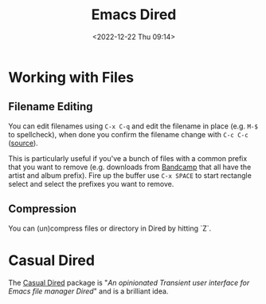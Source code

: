 :PROPERTIES:
:ID:       e2a2ead1-4348-4cc6-9ef1-dd96777aaec8
:mtime:    20240830092356 20231005070522 20231003113848 20230623175141 20230130170006 20230103103313 20221224191223
:ctime:    20221224191223
:END:
#+TITLE: Emacs Dired
#+DATE: <2022-12-22 Thu 09:14>
#+FILETAGS: emacs:dired:files:browsing

* Working with Files

** Filename Editing

You can edit filenames using ~C-x C-q~ and edit the filename in place (e.g. ~M-$~ to spellcheck), when done you confirm
the filename change with ~C-c C-c~ ([[https://mbork.pl/2023-01-30_The_benefits_of_everything_being_a_buffer][source]]).

This is particularly useful if you've a bunch of files with a common prefix that you want to remove (e.g. downloads from
[[https://bandcamp.com][Bandcamp]] that all have the artist and album prefix). Fire up the buffer use ~C-x SPACE~ to start rectangle select and
select the prefixes you want to remove.

** Compression

You can (un)compress files or directory in Dired by hitting `Z`.

* Casual Dired

The [[https://github.com/kickingvegas/casual-dired][Casual Dired]] package is "/An opinionated Transient user interface for Emacs file manager Dired/" and is a brilliant
idea.

